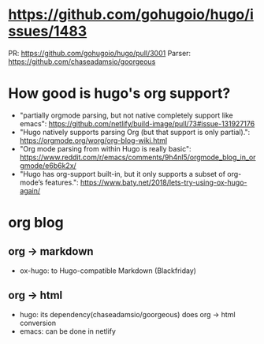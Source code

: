 * https://github.com/gohugoio/hugo/issues/1483
  PR: https://github.com/gohugoio/hugo/pull/3001
  Parser: https://github.com/chaseadamsio/goorgeous

* How good is hugo's org support?
  - "partially orgmode parsing, but not native completely support like emacs": https://github.com/netlify/build-image/pull/73#issue-131927176
  - "Hugo natively supports parsing Org (but that support is only partial).": https://orgmode.org/worg/org-blog-wiki.html
  - "Org mode parsing from within Hugo is really basic": https://www.reddit.com/r/emacs/comments/9h4nl5/orgmode_blog_in_orgmode/e6b6k2x/
  - "Hugo has org-support built-in, but it only supports a subset of org-mode’s features.": https://www.baty.net/2018/lets-try-using-ox-hugo-again/

* org blog
** org -> markdown
   - ox-hugo: to Hugo-compatible Markdown (Blackfriday)
** org -> html
   - hugo: its dependency(chaseadamsio/goorgeous) does org -> html conversion
   - emacs: can be done in netlify

